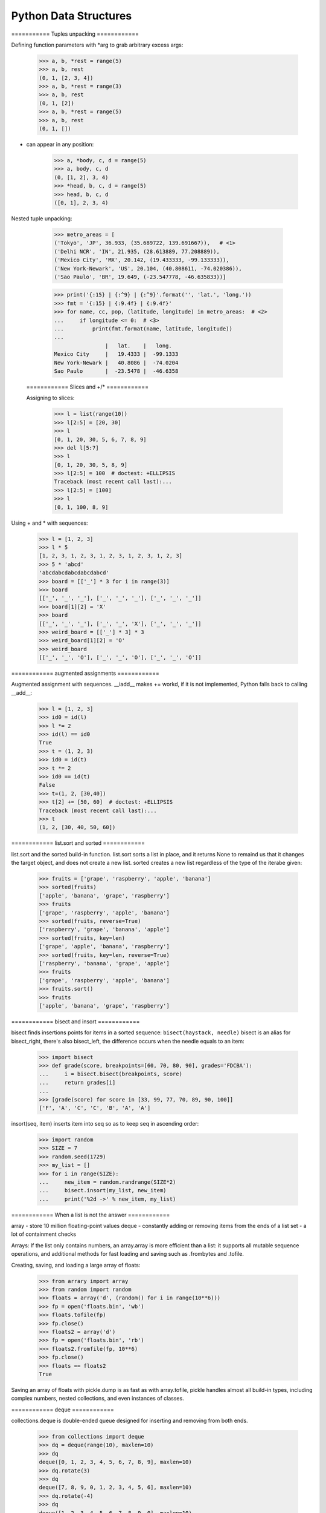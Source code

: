======================
Python Data Structures
======================

=========== Tuples unpacking ============


Defining function parameters with *arg to grab arbitrary excess args:

    >>> a, b, *rest = range(5)
    >>> a, b, rest
    (0, 1, [2, 3, 4])
    >>> a, b, *rest = range(3)
    >>> a, b, rest
    (0, 1, [2])
    >>> a, b, *rest = range(5)
    >>> a, b, rest
    (0, 1, [])


* can appear in any position:

    >>> a, *body, c, d = range(5)
    >>> a, body, c, d
    (0, [1, 2], 3, 4)
    >>> *head, b, c, d = range(5)
    >>> head, b, c, d
    ([0, 1], 2, 3, 4)


Nested tuple unpacking:

    >>> metro_areas = [
    ('Tokyo', 'JP', 36.933, (35.689722, 139.691667)),   # <1>
    ('Delhi NCR', 'IN', 21.935, (28.613889, 77.208889)),
    ('Mexico City', 'MX', 20.142, (19.433333, -99.133333)),
    ('New York-Newark', 'US', 20.104, (40.808611, -74.020386)),
    ('Sao Paulo', 'BR', 19.649, (-23.547778, -46.635833))]

    >>> print('{:15} | {:^9} | {:^9}'.format('', 'lat.', 'long.'))
    >>> fmt = '{:15} | {:9.4f} | {:9.4f}'
    >>> for name, cc, pop, (latitude, longitude) in metro_areas:  # <2>
    ...     if longitude <= 0:  # <3>
    ...         print(fmt.format(name, latitude, longitude))
    ...
                    |   lat.    |   long.
    Mexico City     |   19.4333 |  -99.1333
    New York-Newark |   40.8086 |  -74.0204
    Sao Paulo       |  -23.5478 |  -46.6358


 ============ Slices and +/* ============


 Assigning to slices:

    >>> l = list(range(10))
    >>> l[2:5] = [20, 30]
    >>> l
    [0, 1, 20, 30, 5, 6, 7, 8, 9]
    >>> del l[5:7]
    >>> l
    [0, 1, 20, 30, 5, 8, 9]
    >>> l[2:5] = 100  # doctest: +ELLIPSIS
    Traceback (most recent call last):...
    >>> l[2:5] = [100]
    >>> l
    [0, 1, 100, 8, 9]


Using + and * with sequences:

    >>> l = [1, 2, 3]
    >>> l * 5
    [1, 2, 3, 1, 2, 3, 1, 2, 3, 1, 2, 3, 1, 2, 3]
    >>> 5 * 'abcd'
    'abcdabcdabcdabcdabcd'
    >>> board = [['_'] * 3 for i in range(3)]
    >>> board
    [['_', '_', '_'], ['_', '_', '_'], ['_', '_', '_']]
    >>> board[1][2] = 'X'
    >>> board
    [['_', '_', '_'], ['_', '_', 'X'], ['_', '_', '_']]
    >>> weird_board = [['_'] * 3] * 3
    >>> weird_board[1][2] = 'O'
    >>> weird_board
    [['_', '_', 'O'], ['_', '_', 'O'], ['_', '_', 'O']]



============ augmented assignments  ============


Augmented assignment with sequences. __iadd__ makes += workd, if it is not
implemented, Python falls back to calling __add__:

    >>> l = [1, 2, 3]
    >>> id0 = id(l)
    >>> l *= 2
    >>> id(l) == id0
    True
    >>> t = (1, 2, 3)
    >>> id0 = id(t)
    >>> t *= 2
    >>> id0 == id(t)
    False
    >>> t=(1, 2, [30,40])
    >>> t[2] += [50, 60]  # doctest: +ELLIPSIS
    Traceback (most recent call last):...
    >>> t
    (1, 2, [30, 40, 50, 60])



============ list.sort and sorted ============

list.sort and the sorted build-in function. list.sort sorts a list in place, and
it returns None to remaind us that it changes the target object, and does not create
a new list. sorted creates a new list regardless of the type of the iterabe given:

    >>> fruits = ['grape', 'raspberry', 'apple', 'banana']
    >>> sorted(fruits)
    ['apple', 'banana', 'grape', 'raspberry']
    >>> fruits
    ['grape', 'raspberry', 'apple', 'banana']
    >>> sorted(fruits, reverse=True)
    ['raspberry', 'grape', 'banana', 'apple']
    >>> sorted(fruits, key=len)
    ['grape', 'apple', 'banana', 'raspberry']
    >>> sorted(fruits, key=len, reverse=True)
    ['raspberry', 'banana', 'grape', 'apple']
    >>> fruits
    ['grape', 'raspberry', 'apple', 'banana']
    >>> fruits.sort()
    >>> fruits
    ['apple', 'banana', 'grape', 'raspberry']


============ bisect and insort ============


bisect finds insertions points for items in a sorted sequence: ``bisect(haystack, needle)``
bisect is an alias for bisect_right, there's also bisect_left, the difference occurs when
the needle equals to an item:

    >>> import bisect
    >>> def grade(score, breakpoints=[60, 70, 80, 90], grades='FDCBA'):
    ...     i = bisect.bisect(breakpoints, score)
    ...     return grades[i]
    ...
    >>> [grade(score) for score in [33, 99, 77, 70, 89, 90, 100]]
    ['F', 'A', 'C', 'C', 'B', 'A', 'A']


insort(seq, item) inserts item into seq so as to keep seq in ascending order:

    >>> import random
    >>> SIZE = 7
    >>> random.seed(1729)
    >>> my_list = []
    >>> for i in range(SIZE):
    ...     new_item = random.randrange(SIZE*2)
    ...     bisect.insort(my_list, new_item)
    ...     print('%2d ->' % new_item, my_list)



============ When a list is not the answer  ============


array - store 10 million floating-point values
deque - constantly adding or removing items from the ends of a list
set - a lot of containment checks


Arrays: If the list only contains numbers, an array.array is more efficient
than a list: it supports all mutable sequence operations, and additional
methods for fast loading and saving such as .frombytes and .tofile.

Creating, saving, and loading a large array of floats:

    >>> from arrary import array
    >>> from random import random
    >>> floats = array('d', (random() for i in range(10**6)))
    >>> fp = open('floats.bin', 'wb')
    >>> floats.tofile(fp)
    >>> fp.close()
    >>> floats2 = array('d')
    >>> fp = open('floats.bin', 'rb')
    >>> floats2.fromfile(fp, 10**6)
    >>> fp.close()
    >>> floats == floats2
    True

Saving an array of floats with pickle.dump is as fast as with array.tofile, pickle
handles almost all build-in types, including complex numbers, nested collections,
and even instances of classes.



============ deque ============


collections.deque is double-ended queue designed for inserting and removing from both ends.

    >>> from collections import deque
    >>> dq = deque(range(10), maxlen=10)
    >>> dq
    deque([0, 1, 2, 3, 4, 5, 6, 7, 8, 9], maxlen=10)
    >>> dq.rotate(3)
    >>> dq
    deque([7, 8, 9, 0, 1, 2, 3, 4, 5, 6], maxlen=10)
    >>> dq.rotate(-4)
    >>> dq
    deque([1, 2, 3, 4, 5, 6, 7, 8, 9, 0], maxlen=10)
    >>> dq.appendleft(-1)
    >>> dq
    deque([-1, 1, 2, 3, 4, 5, 6, 7, 8, 9], maxlen=10)
    >>> dq.extend([11, 22, 33])
    >>> dq
    deque([3, 4, 5, 6, 7, 8, 9, 11, 22, 33], maxlen=10)
    >>> dq.extendleft([10, 20, 30, 40])
    >>> dq
    deque([40, 30, 20, 10, 3, 4, 5, 6, 7, 8], maxlen=10)



============ Dictionary ============

ways to build dict:

    >>> a = dict(one=1, two=2, three=3)
    >>> b = {'one': 1, 'two': 2, 'three': 3}
    >>> c = dict(zip(['one', 'two', 'three'], [1, 2, 3]))
    >>> d = dict([('one', 1), ('two', 2), ('three', 3)])
    >>> e = dict({'one': 1, 'two': 2, 'three': 3})
    >>> a == b == c == d == e
    True


============ Set ============

Use set to remove duplication

    >>> l = ['spam', 'spam', 'eggs', 'spam']
    >>> set(l)
    {'eggs', 'spam'}
    >>> list(set(l))
    ['eggs', 'spam']

Given two sets a and b, a | b returns their union, a & b is
the intersection, and a - b the difference.

Literal set syntax like {1, 2} is both faster and more readable
then calling the constructor set([1, 2])



============ Practical consequences of how dict works ============

1. Keys must be hashable objects.

    - user-defined types are hashable by default because their hash value
    is their id() and they all compare not equal
    - __eq__ and __hash__ must be implemented at the same time, because
    if a == b is True then hash(a) == hash(b) must be True too.

2. dicts have significant memory overhead.

    - dict uses a hash table internally, and it must be sparse to work,
    they are not space efficient.
    - for user-defined types, the __slots__ class attr changes the storage
    of instance attributes from a dict to a tuple in each instance.

3. Key search is very fast.

    - dict is an example of trading space for time: significant memory overhead,
    but fast access regardless of the size of the dict.

4. Key ordering depends on insertion order

    - when a hash collision happens, the second key ends up in a position that it
    would not normally occupy if it had been inserted first. So, a dict built as
    dict([(key1, value1), (key2, value2)]) compares equal to dict([(key2, value2),
    (key1, value1)]), but their key ordering may not be the same if the hashes of
    key1 and key2 collide.


5. Adding items to a dict may change the order of existing keys.

    - when adding a new item to a dict, Python may decide that the hash table needs
    to grow, this entails building a new, bigger hash table, and adding all current
    items to the new table. During this process, new hash collisions may happen, and
    the keys are likely to be ordered differently in the new hash table.

    - thus modifying the contents of a dict while iterating through it is a bad idea.



============ Practical consequences of how set works ============

1. Set elements must be hashable objects.
2. Sets have a significant memory overhead.
3. Membership testing is very efficient.
4. Element ordering depends on insertion order.
5. Adding elements to a set may change the order of other elements.

